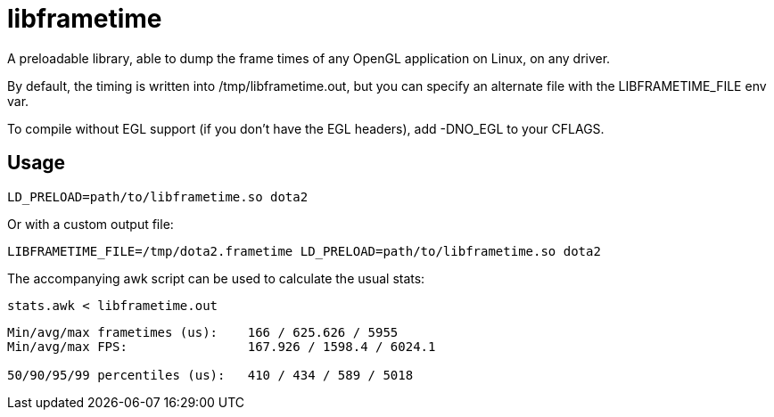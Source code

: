 libframetime
============

A preloadable library, able to dump the frame times of any OpenGL application on Linux, on
any driver.

By default, the timing is written into /tmp/libframetime.out, but you can specify an 
alternate file with the LIBFRAMETIME_FILE env var.

To compile without EGL support (if you don't have the EGL headers), add -DNO_EGL to
your CFLAGS.

Usage
-----

----
LD_PRELOAD=path/to/libframetime.so dota2
----

Or with a custom output file:
----
LIBFRAMETIME_FILE=/tmp/dota2.frametime LD_PRELOAD=path/to/libframetime.so dota2
----

The accompanying awk script can be used to calculate the usual stats:
----
stats.awk < libframetime.out
----
----
Min/avg/max frametimes (us):    166 / 625.626 / 5955
Min/avg/max FPS:                167.926 / 1598.4 / 6024.1

50/90/95/99 percentiles (us):   410 / 434 / 589 / 5018
----
